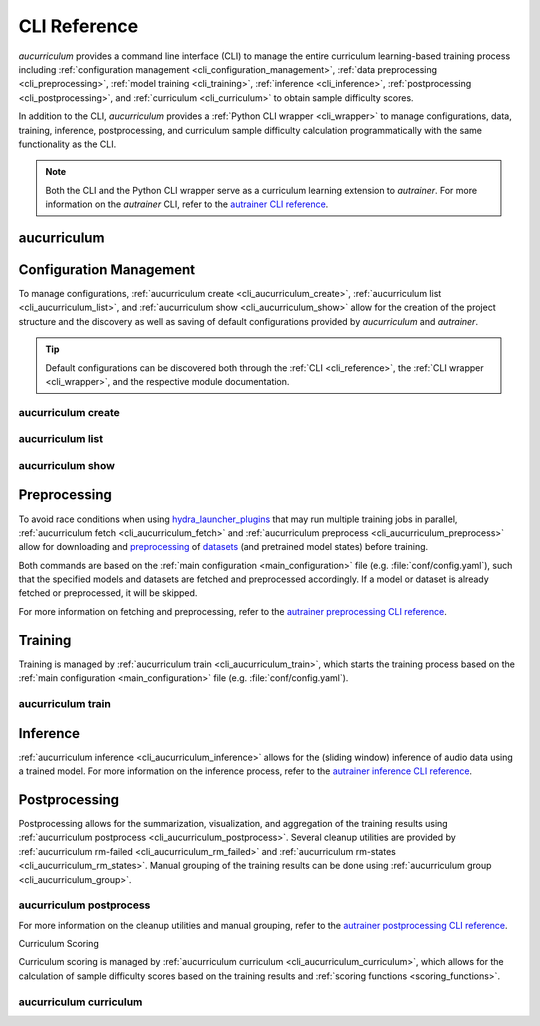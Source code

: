 .. _cli_reference:

CLI Reference
=============

`aucurriculum` provides a command line interface (CLI) to manage the entire curriculum learning-based training process including
:ref:`configuration management <cli_configuration_management>`,
:ref:`data preprocessing <cli_preprocessing>`,
:ref:`model training <cli_training>`,
:ref:`inference <cli_inference>`,
:ref:`postprocessing <cli_postprocessing>`,
and :ref:`curriculum <cli_curriculum>` to obtain sample difficulty scores.

In addition to the CLI, `aucurriculum` provides a :ref:`Python CLI wrapper <cli_wrapper>` to manage configurations, data, training, inference,
postprocessing, and curriculum sample difficulty calculation programmatically with the same functionality as the CLI.

.. note::
    
   Both the CLI and the Python CLI wrapper serve as a curriculum learning extension to `autrainer`.
   For more information on the `autrainer` CLI, refer to the
   `autrainer CLI reference <https://autrainer.github.io/autrainer/usage/cli_reference.html>`_.


.. _cli_aucurriculum:

aucurriculum
------------

.. argparse::
   :module: aucurriculum.core.scripts.cli
   :func: get_parser
   :prog: aucurriculum
   :nodefault:
   :noepilog:
   :nosubcommands:

   .. code-block:: aucli

      usage: aucurriculum [-h] [-v] <command> ...


.. _cli_configuration_management:

Configuration Management
------------------------

To manage configurations, :ref:`aucurriculum create <cli_aucurriculum_create>`, :ref:`aucurriculum list <cli_aucurriculum_list>`,
and :ref:`aucurriculum show <cli_aucurriculum_show>` allow for the creation of the project structure and the discovery
as well as saving of default configurations provided by `aucurriculum` and `autrainer`.

.. tip::
   
   Default configurations can be discovered both through the :ref:`CLI <cli_reference>`,
   the :ref:`CLI wrapper <cli_wrapper>`, and the respective module documentation.


.. _cli_aucurriculum_create:

aucurriculum create
~~~~~~~~~~~~~~~~~~~

.. argparse::
   :module: aucurriculum.core.scripts.cli
   :func: get_parser
   :prog: aucurriculum
   :nodefault:
   :noepilog:
   :path: create

   .. code-block:: aucli

      usage: aucurriculum create [-h] [-e] [-a] [-f] [directories ...]


.. _cli_aucurriculum_list:

aucurriculum list
~~~~~~~~~~~~~~~~~

.. argparse::
   :module: aucurriculum.core.scripts.cli
   :func: get_parser
   :prog: aucurriculum
   :nodefault:
   :noepilog:
   :path: list

   .. code-block:: aucli

      usage: aucurriculum list [-h] [-l] [-g] [-p P] directory


.. _cli_aucurriculum_show:

aucurriculum show
~~~~~~~~~~~~~~~~~

.. argparse::
   :module: aucurriculum.core.scripts.cli
   :func: get_parser
   :prog: aucurriculum
   :nodefault:
   :noepilog:
   :path: show

   .. code-block:: aucli

      usage: aucurriculum show [-h] [-s] [-f] directory config


.. _cli_preprocessing:

Preprocessing
-------------

To avoid race conditions when using `hydra_launcher_plugins <https://autrainer.github.io/autrainer/usage/hydra_configurations.html#launcher-plugins>`_
that may run multiple training jobs in parallel,
:ref:`aucurriculum fetch <cli_aucurriculum_fetch>` and :ref:`aucurriculum preprocess <cli_aucurriculum_preprocess>` allow for
downloading and `preprocessing <https://autrainer.github.io/autrainer/modules/transforms.html#preprocessing-transforms>`_
of `datasets <https://autrainer.github.io/autrainer/modules/datasets.html>`_ (and pretrained model states) before training.

Both commands are based on the :ref:`main configuration <main_configuration>` file (e.g. :file:`conf/config.yaml`),
such that the specified models and datasets are fetched and preprocessed accordingly.
If a model or dataset is already fetched or preprocessed, it will be skipped.

.. _cli_aucurriculum_fetch:
.. _cli_aucurriculum_preprocess:

For more information on fetching and preprocessing, refer to the
`autrainer preprocessing CLI reference <https://autrainer.github.io/autrainer/usage/cli_reference.html#preprocessing>`_.


.. _cli_training:

Training
--------

Training is managed by :ref:`aucurriculum train <cli_aucurriculum_train>`, which starts the training process
based on the :ref:`main configuration <main_configuration>` file (e.g. :file:`conf/config.yaml`).

.. _cli_aucurriculum_train:

aucurriculum train
~~~~~~~~~~~~~~~~~~

.. argparse::
   :module: aucurriculum.core.scripts.cli
   :func: get_parser
   :prog: aucurriculum
   :nodefault:
   :noepilog:
   :path: train

   .. code-block:: aucli

      usage: aucurriculum train [-h]


.. _cli_inference:
.. _cli_aucurriculum_inference:

Inference
---------

:ref:`aucurriculum inference <cli_aucurriculum_inference>` allows for the (sliding window) inference of audio data using a trained model.
For more information on the inference process, refer to the
`autrainer inference CLI reference <https://autrainer.github.io/autrainer/usage/cli_reference.html#inference>`_.


.. _cli_postprocessing:

Postprocessing
--------------

Postprocessing allows for the summarization, visualization, and aggregation of the training results using :ref:`aucurriculum postprocess <cli_aucurriculum_postprocess>`.
Several cleanup utilities are provided by :ref:`aucurriculum rm-failed <cli_aucurriculum_rm_failed>` and :ref:`aucurriculum rm-states <cli_aucurriculum_rm_states>`.
Manual grouping of the training results can be done using :ref:`aucurriculum group <cli_aucurriculum_group>`.


.. _cli_aucurriculum_postprocess:

aucurriculum postprocess
~~~~~~~~~~~~~~~~~~~~~~~~

.. argparse::
   :module: aucurriculum.core.scripts.cli
   :func: get_parser
   :prog: aucurriculum
   :nodefault:
   :noepilog:
   :path: postprocess

   .. code-block:: aucli

      usage: aucurriculum postprocess [-h] [-m N] [-a A [A ...]] results_dir experiment_id


.. _cli_aucurriculum_rm_failed:
.. _cli_aucurriculum_rm_states:
.. _cli_aucurriculum_group:

For more information on the cleanup utilities and manual grouping, refer to the
`autrainer postprocessing CLI reference <https://autrainer.github.io/autrainer/usage/cli_reference.html#postprocessing>`_.

.. _cli_curriculum:

Curriculum Scoring

Curriculum scoring is managed by :ref:`aucurriculum curriculum <cli_aucurriculum_curriculum>`, which allows for the calculation of
sample difficulty scores based on the training results and :ref:`scoring functions <scoring_functions>`.

.. _cli_aucurriculum_curriculum:

aucurriculum curriculum
~~~~~~~~~~~~~~~~~~~~~~~

.. argparse::
   :module: aucurriculum.core.scripts.cli
   :func: get_parser
   :prog: aucurriculum
   :nodefault:
   :noepilog:
   :path: curriculum

   .. code-block:: aucli

      usage: aucurriculum curriculum -cn curriculum.yaml

